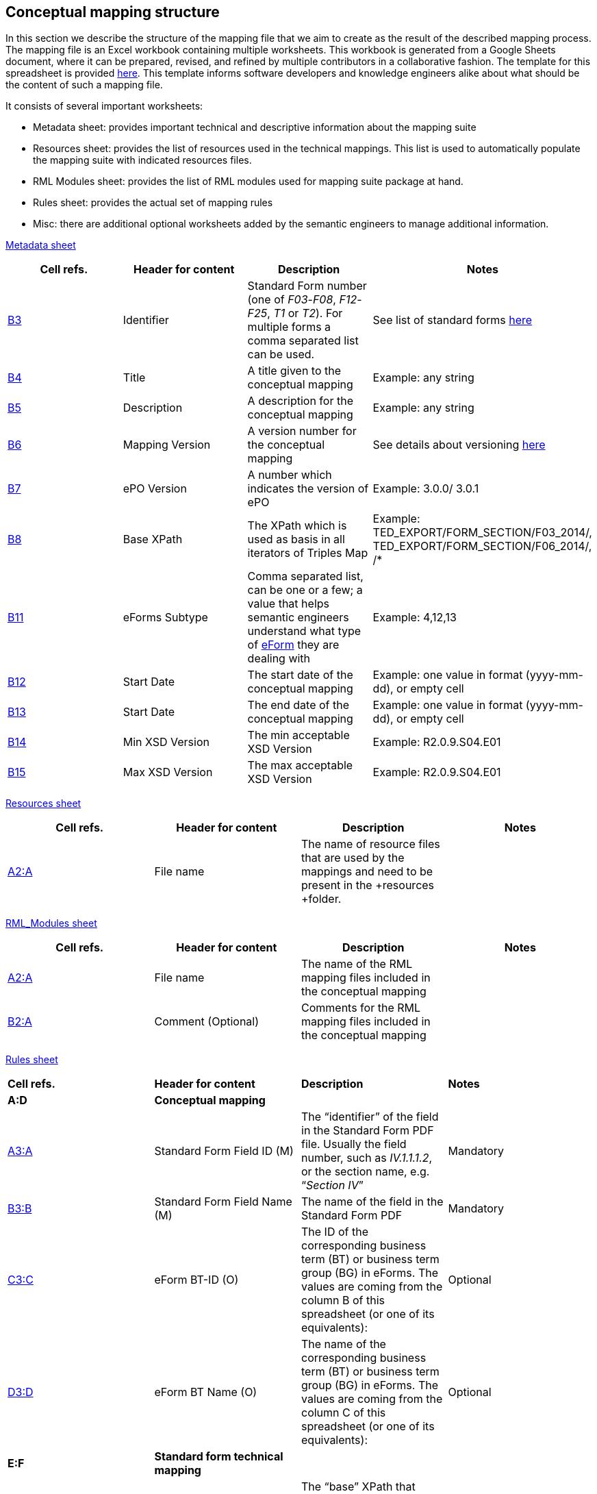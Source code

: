 [#_conceptual-mapping-structure]

== Conceptual mapping structure

In this section we describe the structure of the mapping file that we aim to create as the result of the described mapping process. The mapping file is an Excel workbook containing multiple worksheets. This workbook is generated from a Google Sheets document, where it can be prepared, revised, and refined by multiple contributors in a collaborative fashion. The template for this spreadsheet is provided https://docs.google.com/spreadsheets/d/1iSk02YD7lfPByKnBDU4Z2XiBjY6zCqMP79uyydiQxxU/edit#gid=0[here]. This template informs software developers and knowledge engineers alike about what should be the content of such a mapping file.

It consists of several important worksheets:

* Metadata sheet: provides important technical and descriptive information about the mapping suite
* Resources sheet: provides the list of resources used in the technical mappings. This list is used to automatically populate the mapping suite with indicated resources files.
* RML Modules sheet: provides the list of RML modules used for mapping suite package at hand.
* Rules sheet: provides the actual set of mapping rules
* Misc: there are additional optional worksheets added by the semantic engineers to manage additional information.

https://docs.google.com/spreadsheets/d/1iSk02YD7lfPByKnBDU4Z2XiBjY6zCqMP79uyydiQxxU/edit#gid=0[Metadata sheet]

|===
|*Cell refs.*|*Header for content*|*Description*|*Notes*

|https://docs.google.com/spreadsheets/d/1iSk02YD7lfPByKnBDU4Z2XiBjY6zCqMP79uyydiQxxU/edit#gid=0&range=B3[B3]|Identifier|Standard Form number (one of _F03_-_F08_, _F12_-_F25_, _T1_ or _T2_). For multiple forms a comma separated list can be used.|See list of standard forms https://simap.ted.europa.eu/standard-forms-for-public-procurement[here]
|https://docs.google.com/spreadsheets/d/1iSk02YD7lfPByKnBDU4Z2XiBjY6zCqMP79uyydiQxxU/edit#gid=0&range=B4[B4]|Title|A title given to the conceptual mapping|Example: any string
|https://docs.google.com/spreadsheets/d/1iSk02YD7lfPByKnBDU4Z2XiBjY6zCqMP79uyydiQxxU/edit#gid=0&range=B5[B5]|Description|A description for the conceptual mapping|Example: any string
|https://docs.google.com/spreadsheets/d/1iSk02YD7lfPByKnBDU4Z2XiBjY6zCqMP79uyydiQxxU/edit#gid=0&range=B6[B6]|Mapping Version|A version number for the conceptual mapping|See details about versioning xref:versioning.adoc[here]
|https://docs.google.com/spreadsheets/d/1iSk02YD7lfPByKnBDU4Z2XiBjY6zCqMP79uyydiQxxU/edit#gid=0&range=B7[B7]|ePO Version|A number which indicates the version of ePO|Example: 3.0.0/ 3.0.1
|https://docs.google.com/spreadsheets/d/1iSk02YD7lfPByKnBDU4Z2XiBjY6zCqMP79uyydiQxxU/edit#gid=0&range=B8[B8]|Base XPath|The XPath which is used as basis in all iterators of Triples Map|Example: TED_EXPORT/FORM_SECTION/F03_2014/, TED_EXPORT/FORM_SECTION/F06_2014/, /*
|https://docs.google.com/spreadsheets/d/1iSk02YD7lfPByKnBDU4Z2XiBjY6zCqMP79uyydiQxxU/edit#gid=0&range=B11[B11]|eForms Subtype|Comma separated list, can be one or a few; a value that helps semantic engineers understand what type of
https://docs.google.com/spreadsheets/d/1Nt1r-GVRxsZecDPWHa_xdNH8sfbv5Gr_/edit#gid=769953505[eForm] they are dealing with|Example: 4,12,13
|https://docs.google.com/spreadsheets/d/1iSk02YD7lfPByKnBDU4Z2XiBjY6zCqMP79uyydiQxxU/edit#gid=0&range=B12[B12]|Start Date|The start date of the conceptual mapping|Example: one value in format (yyyy-mm-dd), or empty cell
|https://docs.google.com/spreadsheets/d/1iSk02YD7lfPByKnBDU4Z2XiBjY6zCqMP79uyydiQxxU/edit#gid=0&range=B13[B13]|Start Date|The end date of the conceptual mapping|Example: one value in format (yyyy-mm-dd), or empty cell
|https://docs.google.com/spreadsheets/d/1iSk02YD7lfPByKnBDU4Z2XiBjY6zCqMP79uyydiQxxU/edit#gid=0&range=B14[B14]|Min XSD Version|The min acceptable XSD Version|Example: R2.0.9.S04.E01
|https://docs.google.com/spreadsheets/d/1iSk02YD7lfPByKnBDU4Z2XiBjY6zCqMP79uyydiQxxU/edit#gid=0&range=B15[B15]|Max XSD Version|The max acceptable XSD Version|Example: R2.0.9.S04.E01
|===

https://docs.google.com/spreadsheets/d/1iSk02YD7lfPByKnBDU4Z2XiBjY6zCqMP79uyydiQxxU/edit#gid=222960787[Resources sheet]

|===
|*Cell refs.*|*Header for content*|*Description*|*Notes*

|https://docs.google.com/spreadsheets/d/1iSk02YD7lfPByKnBDU4Z2XiBjY6zCqMP79uyydiQxxU/edit#gid=222960787&range=A2:A[A2:A]|File name|The name of resource files that are used by the mappings and need to be present in the +resources +folder.|
|===

https://docs.google.com/spreadsheets/d/1iSk02YD7lfPByKnBDU4Z2XiBjY6zCqMP79uyydiQxxU/edit#gid=1726830262[RML_Modules sheet]

|===
|*Cell refs.*|*Header for content*|*Description*|*Notes*

|https://docs.google.com/spreadsheets/d/1iSk02YD7lfPByKnBDU4Z2XiBjY6zCqMP79uyydiQxxU/edit#gid=1726830262&range=A2:A[A2:A]|File name|The name of the RML mapping files included in the conceptual mapping|
|https://docs.google.com/spreadsheets/d/1iSk02YD7lfPByKnBDU4Z2XiBjY6zCqMP79uyydiQxxU/edit#gid=1726830262&range=B2:A[B2:A]|Comment (Optional)|Comments for the RML mapping files included in the conceptual mapping|
|===

https://docs.google.com/spreadsheets/d/1iSk02YD7lfPByKnBDU4Z2XiBjY6zCqMP79uyydiQxxU/edit#gid=435265674[Rules sheet]

|===
|*Cell refs.*|*Header for content*|*Description*|*Notes*
|*A:D*|*Conceptual mapping*||
|https://docs.google.com/spreadsheets/d/1iSk02YD7lfPByKnBDU4Z2XiBjY6zCqMP79uyydiQxxU/edit#gid=435265674&range=A3:A[A3:A]|Standard Form Field ID (M)|The “identifier” of the field in the Standard Form PDF file. Usually the field number, such as _IV.1.1.1.2_, or the section name, e.g. “_Section IV_”|Mandatory
|https://docs.google.com/spreadsheets/d/1iSk02YD7lfPByKnBDU4Z2XiBjY6zCqMP79uyydiQxxU/edit#gid=435265674&range=B3:B[B3:B]|Standard Form Field Name (M)|The name of the field in the Standard Form PDF|Mandatory
|https://docs.google.com/spreadsheets/d/1iSk02YD7lfPByKnBDU4Z2XiBjY6zCqMP79uyydiQxxU/edit#gid=435265674&range=C3:C[C3:C]|eForm BT-ID (O)|The ID of the corresponding business term (BT) or business term group (BG) in eForms. The values are coming from the column B of this spreadsheet (or one of its equivalents): |Optional
|https://docs.google.com/spreadsheets/d/1iSk02YD7lfPByKnBDU4Z2XiBjY6zCqMP79uyydiQxxU/edit#gid=435265674&range=D3:D[D3:D]|eForm BT Name (O)|The name of the corresponding business term (BT) or business term group (BG) in eForms. The values are coming from the column C of this spreadsheet (or one of its equivalents): |Optional
|*E:F*|*Standard form technical mapping*||
|https://docs.google.com/spreadsheets/d/1iSk02YD7lfPByKnBDU4Z2XiBjY6zCqMP79uyydiQxxU/edit#gid=435265674&range=E3:E[E3:E]|Base XPath (for anchoring) (M)|The “base” XPath that identifies an XML element and all of its sub-elements. It can be specified at the level of a section, or subsection, so that writing XPaths for form elements within that (sub)section will not have to repeat over and over again the “base” XPath.|Mandatory
|https://docs.google.com/spreadsheets/d/1iSk02YD7lfPByKnBDU4Z2XiBjY6zCqMP79uyydiQxxU/edit#gid=435265674&range=F3:F[F3:F]|Field XPath (M)|The XPath that identifies the form element, which is relative to the “base” XPath that was specified for the closest  element above this one.|Mandatory
|*G:J*|*ePO mapping*||
|https://docs.google.com/spreadsheets/d/1iSk02YD7lfPByKnBDU4Z2XiBjY6zCqMP79uyydiQxxU/edit#gid=435265674&range=G3:G[G3:G]|Class path (M)|Specifies the types of the resources involved in the entire “path” from the subject to the object, which “connects” the concept that represents this XML element (the object), to an RDF resource already created from previous XML elements (the subject). So, if the representation of an XML element involves the creation of the following triples:
_s p1 o1.   o1 p2 o2.   o2 p3 o._|Mandatory
|https://docs.google.com/spreadsheets/d/1iSk02YD7lfPByKnBDU4Z2XiBjY6zCqMP79uyydiQxxU/edit#gid=435265674&range=H3:H[H3:H]|Property path (M)|Specifies the properties involved in the entire “path” from the subject to the object, which “connects” the concept that represents this XML element (the object), to an RDF resource already created from previous XML elements (the subject). So, if the representation of an XML element involves the creation of the following triples:
_s p1 o1.   o1 p2 o2.   o2 p3 o._|Mandatory
|https://docs.google.com/spreadsheets/d/1iSk02YD7lfPByKnBDU4Z2XiBjY6zCqMP79uyydiQxxU/edit#gid=435265674&range=I3:I[I3:I]|Triple fingerprint (O)|[TODO]|Optional
|https://docs.google.com/spreadsheets/d/1iSk02YD7lfPByKnBDU4Z2XiBjY6zCqMP79uyydiQxxU/edit#gid=435265674&range=J3:J[J3:J]|Fragment fingerprint (O)|[TODO]|Optional
|===

